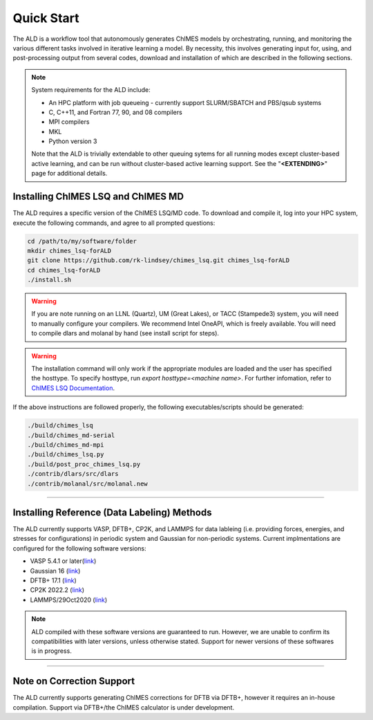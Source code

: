 .. _page-quickstart:

#######################################
Quick Start
#######################################

The ALD is a workflow tool that autonomously generates ChIMES models by orchestrating, running, and monitoring the various different tasks involved in iterative learning a model. By necessity, this involves generating input for, using, and post-processing output from several codes, download and installation of which are described in the following sections. 

.. Note ::

    System requirements for the ALD include: 


    * An HPC platform with job queueing - currently support SLURM/SBATCH and PBS/qsub systems
    * C, C++11, and Fortran 77, 90, and 08 compilers
    * MPI compilers
    * MKL
    * Python version 3

    Note that the ALD is trivially extendable to other queuing sytems for all running modes except cluster-based active learning, and can be run without  cluster-based active learning support. See the "**<EXTENDING>**" page for additional details. 
    
    

==================================================
Installing ChIMES LSQ and ChIMES MD
==================================================

The ALD requires a specific version of the ChIMES LSQ/MD code. To download and compile it, log into your HPC system, execute the following commands, and agree to all prompted questions:

.. code-block :: bash

    cd /path/to/my/software/folder
    mkdir chimes_lsq-forALD
    git clone https://github.com/rk-lindsey/chimes_lsq.git chimes_lsq-forALD
    cd chimes_lsq-forALD
    ./install.sh

.. Warning :: 

    If you are note running on an LLNL (Quartz), UM (Great Lakes), or TACC (Stampede3) system, you will need to manually configure your compilers. We recommend Intel OneAPI, which is freely available. You will need to compile dlars and molanal by hand (see install script for steps).
    

.. Warning :: 

    The installation command will only work if the appropriate modules are loaded and the user has specified the hosttype. 
    To specify hosttype, run `export hosttype=<machine name>`. For further infomation, refer to `ChIMES LSQ Documentation <https://chimes-lsq.readthedocs.io/en/latest/>`_.
    

If the above instructions are followed properly, the following executables/scripts should be generated:

.. code-block :: bash

    ./build/chimes_lsq
    ./build/chimes_md-serial 
    ./build/chimes_md-mpi
    ./build/chimes_lsq.py
    ./build/post_proc_chimes_lsq.py
    ./contrib/dlars/src/dlars
    ./contrib/molanal/src/molanal.new

-----

=============================================================
Installing Reference (Data Labeling) Methods
=============================================================

The ALD currently supports VASP, DFTB+, CP2K, and LAMMPS for data lableing (i.e. providing forces, energies, and stresses for configurations) in periodic system and Gaussian for non-periodic systems. Current implmentations are configured for the following software versions:

* VASP 5.4.1 or later(`link <https://www.vasp.at>`_)
* Gaussian 16 (`link <https://gaussian.com/gaussian16/>`_)
* DFTB+ 17.1 (`link <https://github.com/dftbplus/dftbplus/releases/tag/17.1>`_)
* CP2K 2022.2 (`link <https://github.com/cp2k/cp2k/releases/tag/v2022.2>`_)
* LAMMPS/29Oct2020 (`link <https://download.lammps.org/tars/index.html>`_)

.. Note ::

   ALD compiled with these software versions are guaranteed to run. However, we are unable to confirm its compatibilities with later versions, unless otherwise stated. Support for newer versions of these softwares is in progress.

-----

==================================================
Note on Correction Support
==================================================

The ALD currently supports generating ChIMES corrections for DFTB via DFTB+, however it requires an in-house compilation. Support via DFTB+/the ChIMES calculator is under development.

